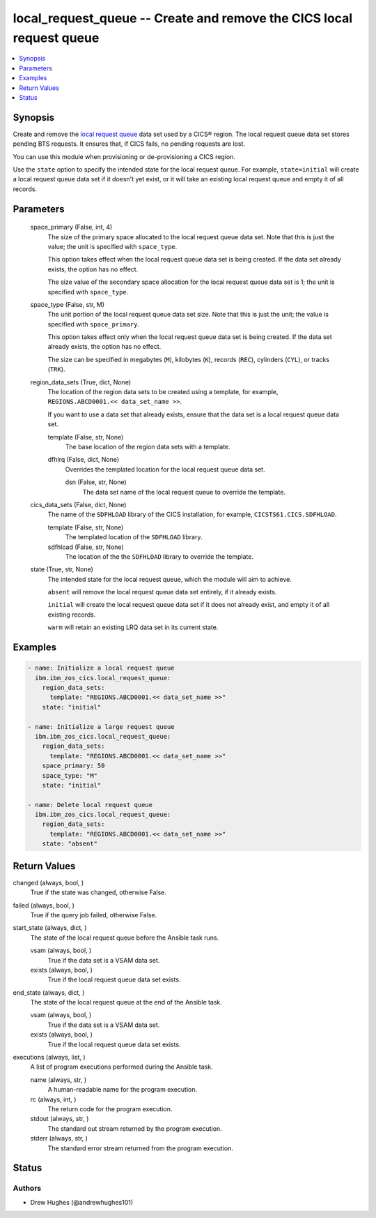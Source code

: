 .. _local_request_queue_module:


local_request_queue -- Create and remove the CICS local request queue
=====================================================================

.. contents::
   :local:
   :depth: 1


Synopsis
--------

Create and remove the \ `local request queue <https://www.ibm.com/docs/en/cics-ts/latest?topic=sets-local-request-queue-data-set>`__\  data set used by a CICS® region. The local request queue data set stores pending BTS requests. It ensures that, if CICS fails, no pending requests are lost.

You can use this module when provisioning or de-provisioning a CICS region.

Use the \ :literal:`state`\  option to specify the intended state for the local request queue. For example, \ :literal:`state=initial`\  will create a local request queue data set if it doesn't yet exist, or it will take an existing local request queue and empty it of all records.






Parameters
----------

  space_primary (False, int, 4)
    The size of the primary space allocated to the local request queue data set. Note that this is just the value; the unit is specified with \ :literal:`space\_type`\ .

    This option takes effect when the local request queue data set is being created. If the data set already exists, the option has no effect.

    The size value of the secondary space allocation for the local request queue data set is 1; the unit is specified with \ :literal:`space\_type`\ .


  space_type (False, str, M)
    The unit portion of the local request queue data set size. Note that this is just the unit; the value is specified with \ :literal:`space\_primary`\ .

    This option takes effect only when the local request queue data set is being created. If the data set already exists, the option has no effect.

    The size can be specified in megabytes (\ :literal:`M`\ ), kilobytes (\ :literal:`K`\ ), records (\ :literal:`REC`\ ), cylinders (\ :literal:`CYL`\ ), or tracks (\ :literal:`TRK`\ ).


  region_data_sets (True, dict, None)
    The location of the region data sets to be created using a template, for example, \ :literal:`REGIONS.ABCD0001.\<\< data\_set\_name \>\>`\ .

    If you want to use a data set that already exists, ensure that the data set is a local request queue data set.


    template (False, str, None)
      The base location of the region data sets with a template.


    dfhlrq (False, dict, None)
      Overrides the templated location for the local request queue data set.


      dsn (False, str, None)
        The data set name of the local request queue to override the template.




  cics_data_sets (False, dict, None)
    The name of the \ :literal:`SDFHLOAD`\  library of the CICS installation, for example, \ :literal:`CICSTS61.CICS.SDFHLOAD`\ .


    template (False, str, None)
      The templated location of the \ :literal:`SDFHLOAD`\  library.


    sdfhload (False, str, None)
      The location of the the \ :literal:`SDFHLOAD`\  library to override the template.



  state (True, str, None)
    The intended state for the local request queue, which the module will aim to achieve.

    \ :literal:`absent`\  will remove the local request queue data set entirely, if it already exists.

    \ :literal:`initial`\  will create the local request queue data set if it does not already exist, and empty it of all existing records.

    \ :literal:`warm`\  will retain an existing LRQ data set in its current state.









Examples
--------

.. code-block:: yaml+jinja

    
    - name: Initialize a local request queue
      ibm.ibm_zos_cics.local_request_queue:
        region_data_sets:
          template: "REGIONS.ABCD0001.<< data_set_name >>"
        state: "initial"

    - name: Initialize a large request queue
      ibm.ibm_zos_cics.local_request_queue:
        region_data_sets:
          template: "REGIONS.ABCD0001.<< data_set_name >>"
        space_primary: 50
        space_type: "M"
        state: "initial"

    - name: Delete local request queue
      ibm.ibm_zos_cics.local_request_queue:
        region_data_sets:
          template: "REGIONS.ABCD0001.<< data_set_name >>"
        state: "absent"



Return Values
-------------

changed (always, bool, )
  True if the state was changed, otherwise False.


failed (always, bool, )
  True if the query job failed, otherwise False.


start_state (always, dict, )
  The state of the local request queue before the Ansible task runs.


  vsam (always, bool, )
    True if the data set is a VSAM data set.


  exists (always, bool, )
    True if the local request queue data set exists.



end_state (always, dict, )
  The state of the local request queue at the end of the Ansible task.


  vsam (always, bool, )
    True if the data set is a VSAM data set.


  exists (always, bool, )
    True if the local request queue data set exists.



executions (always, list, )
  A list of program executions performed during the Ansible task.


  name (always, str, )
    A human-readable name for the program execution.


  rc (always, int, )
    The return code for the program execution.


  stdout (always, str, )
    The standard out stream returned by the program execution.


  stderr (always, str, )
    The standard error stream returned from the program execution.






Status
------





Authors
~~~~~~~

- Drew Hughes (@andrewhughes101)

